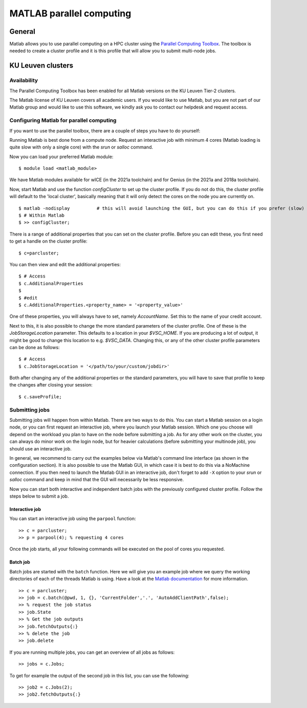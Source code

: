 .. _MATLAB parallel computing:

MATLAB parallel computing
=========================

General
-------

Matlab allows you to use parallel computing on a HPC cluster using the `Parallel Computing Toolbox <https://www.mathworks.com/products/parallel-computing.html>`_.
The toolbox is needed to create a cluster profile and it is this profile that will allow you to submit multi-node jobs.

KU Leuven clusters
------------------

Availability
++++++++++++

The Parallel Computing Toolbox has been enabled for all Matlab versions on the KU Leuven Tier-2 clusters.

The Matlab license of KU Leuven covers all academic users. If you would like to use Matlab, but you are not part of our Matlab group and would like to use this
software, we kindly ask you to contact our helpdesk and request access.

Configuring Matlab for parallel computing
+++++++++++++++++++++++++++++++++++++++++

If you want to use the parallel toolbox, there are a couple of steps you have to do yourself:

Running Matlab is best done from a compute node. Request an interactive job with minimum 4 cores (Matlab loading is quite slow with only a single core) with the
`srun` or `salloc` command.

Now you can load your preferred Matlab module:

::

    $ module load <matlab_module>

We have Matlab modules available for wICE (in the 2021a toolchain) and for Genius (in the 2021a and 2018a toolchain).

Now, start Matlab and use the function  `configCluster` to set up the cluster profile. If you do not do this, the cluster profile will default to the 'local
cluster', basically meaning that it will only detect the cores on the node you are currently on.

::

    $ matlab -nodisplay          # this will avoid launching the GUI, but you can do this if you prefer (slow)
    $ # Within Matlab
    $ >> configCluster;

There is a range of additional properties that you can set on the cluster profile. Before you can edit these, you first need to get a handle on the cluster
profile:

::

    $ c=parcluster;

You can then view and edit the additional properties:

::

    $ # Access
    $ c.AdditionalProperties
    $
    $ #edit
    $ c.AdditionalProperties.<property_name> = '<property_value>'

One of these properties, you will always have to set, namely `AccountName`. Set this to the name of your credit account.

Next to this, it is also possible to change the more standard parameters of the cluster profile. One of these is the `JobStorageLocation` parameter. This defaults
to a location in your `$VSC_HOME`. If you are producing a lot of output, it might be good to change this location to e.g. `$VSC_DATA`. Changing this, or any of
the other cluster profile parameters can be done as follows:

::

    $ # Access
    $ c.JobStorageLocation = '</path/to/your/custom/jobdir>'

Both after changing any of the additional properties or the standard parameters, you will have to save that profile to keep the changes after closing your
session:

::

    $ c.saveProfile;


Submitting jobs
+++++++++++++++

Submitting jobs will happen from within Matlab. There are two ways to do this. You can start a Matlab session on a login node, or you can first request an
interactive job, where you launch your Matlab session. Which one you choose will depend on the workload you plan to have on the node before submitting a job.
As for any other work on the cluster, you can always do minor work on the login node, but for heavier calculations (before submitting your multinode job), you should
use an interactive job.

In general, we recommend to carry out the examples below via Matlab's command line interface
(as shown in the configuration section). It is also possible to use the Matlab GUI, in which case it
is best to do this via a NoMachine connection. If you then need to launch the Matlab GUI in an
interactive job, don't forget to add ``-X`` option to your `srun` or `salloc` command and keep in mind
that the GUI will necessarily be less responsive.

Now you can start both interactive and independent batch jobs with the previously configured cluster profile. Follow the steps below to submit a job.

Interactive job
***************

You can start an interactive job using the ``parpool`` function:

::

    >> c = parcluster;
    >> p = parpool(4); % requesting 4 cores

Once the job starts, all your following commands will be executed on the pool of cores you requested.


Batch job
*********

Batch jobs are started with the ``batch`` function. Here we will give you an example job where we query the working directories of each of the threads Matlab is using.
Have a look at the `Matlab documentation <https://www.mathworks.com/help/parallel-computing/run-a-batch-job.html>`_ for more information.

::

    >> c = parcluster;
    >> job = c.batch(@pwd, 1, {}, 'CurrentFolder','.', 'AutoAddClientPath',false);
    >> % request the job status
    >> job.State
    >> % Get the job outputs
    >> job.fetchOutputs{:}
    >> % delete the job
    >> job.delete

If you are running multiple jobs, you can get an overview of all jobs as follows:

::

    >> jobs = c.Jobs;

To get for example the output of the second job in this list, you can use the following:

::

    >> job2 = c.Jobs(2);
    >> job2.fetchOutputs{:}

